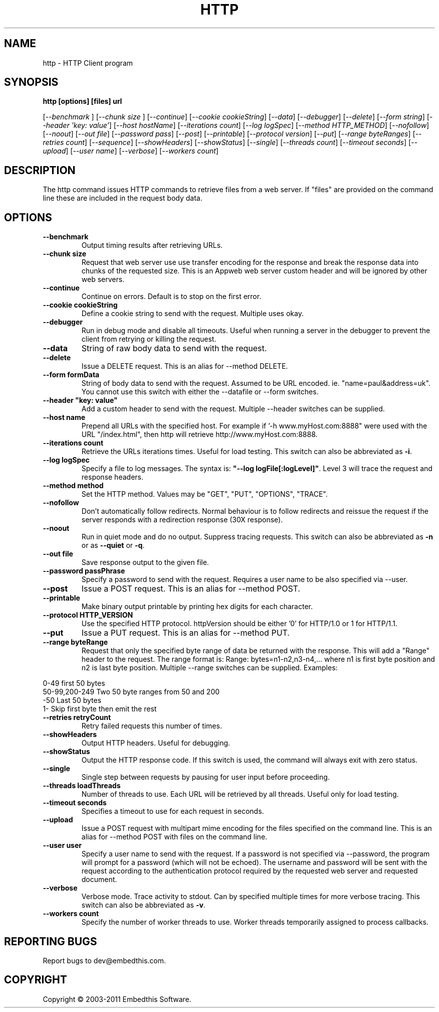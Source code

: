 .TH HTTP "1" "July 2011" "http" "User Commands"
.SH NAME
http \- HTTP Client program
.SH SYNOPSIS
.B http [options] [files] url
.PP
[\fI--benchmark \fR]
[\fI--chunk size \fR]
[\fI--continue\fR] 
[\fI--cookie cookieString\fR] 
[\fI--data\fR] 
[\fI--debugger\fR] 
[\fI--delete\fR] 
[\fI--form string\fR]
[\fI--header 'key: value'\fR]
[\fI--host hostName\fR]
[\fI--iterations count\fR]
[\fI--log logSpec\fR]
[\fI--method HTTP_METHOD\fR]
[\fI--nofollow\fR]
[\fI--noout\fR]
[\fI--out file\fR]
[\fI--password pass\fR]
[\fI--post\fR]
[\fI--printable\fR]
[\fI--protocol version\fR]
[\fI--put\fR]
[\fI--range byteRanges\fR]
[\fI--retries count\fR]
[\fI--sequence\fR]
[\fI--showHeaders\fR]
[\fI--showStatus\fR]
[\fI--single\fR]
[\fI--threads count\fR]
[\fI--timeout seconds\fR]
[\fI--upload\fR]
[\fI--user name\fR]
[\fI--verbose\fR]
[\fI--workers count\fR]
.SH DESCRIPTION
The http command issues HTTP commands to retrieve files from a web server. If "files" are provided on the command line
these are included in the request body data. 
.SH OPTIONS
.TP
\fB\--benchmark\fR 
Output timing results after retrieving URLs.
.TP
\fB\--chunk size\fR 
Request that web server use use transfer encoding for the response and break the response data into 
chunks of the requested size. This is an Appweb web server custom header and will be ignored by other web servers.
.TP
\fB\--continue\fR 
Continue on errors. Default is to stop on the first error.
.TP
\fB\--cookie cookieString\fR 
Define a cookie string to send with the request. Multiple uses okay.
.TP
\fB\--debugger\fR 
Run in debug mode and disable all timeouts. Useful when running a server in the debugger to prevent the client
from retrying or killing the request.
.TP
\fB\--data\fR 
String of raw body data to send with the request.
.TP
\fB\--delete\fR 
Issue a DELETE request. This is an alias for --method DELETE.
.TP
\fB\--form formData\fR 
String of body data to send with the request. Assumed to be URL encoded. ie. "name=paul&address=uk".
You cannot use this switch with either the --datafile or --form switches.
.TP
\fB\--header "key: value"\fR 
Add a custom header to send with the request. Multiple --header switches can be supplied.
.TP
\fB\--host name\fR 
Prepend all URLs with the specified host. For example if '-h www.myHost.com:8888" were used with the URL "/index.html", 
then http will retrieve http://www.myHost.com:8888.
.TP
\fB\--iterations count\fR 
Retrieve the URLs iterations times. Useful for load testing. This switch can also be abbreviated as \fB\-i\fR.
.TP
\fB\--log logSpec\fR 
Specify a file to log messages.  The syntax is: \fB"--log logFile[:logLevel]"\fR.
Level 3 will trace the request and response headers.
.TP
\fB\--method method\fR 
Set the HTTP method. Values may be "GET", "PUT", "OPTIONS", "TRACE".
.TP
\fB\--nofollow \fR 
Don't automatically follow redirects. Normal behaviour is to follow redirects and reissue the request if the server
responds with a redirection response (30X response).
.TP
\fB\--noout \fR 
Run in quiet mode and do no output. Suppress tracing requests.
This switch can also be abbreviated as \fB\-n\fR or as \fB--quiet\fR or \fB-q\fR.
.TP
\fB\--out file \fR 
Save response output to the given file.
.TP
\fB\--password passPhrase\fR 
Specify a password to send with the request. Requires a user name to be also specified via --user.
.TP
\fB\--post\fR 
Issue a POST request. This is an alias for --method POST.
.TP
\fB\--printable\fR 
Make binary output printable by printing hex digits for each character.
.TP
\fB\--protocol HTTP_VERSION\fR 
Use the specified HTTP protocol. httpVersion should be either '0' for HTTP/1.0 or 1 for HTTP/1.1.
.TP
\fB\--put\fR 
Issue a PUT request. This is an alias for --method PUT.
.TP
\fB\--range byteRange\fR 
Request that only the specified byte range of data be returned with the response. This will add a "Range" header to the request.
The range format  is:  Range: bytes=n1-n2,n3-n4,... where n1 is first byte position and n2 is last byte position.
Multiple --range switches can be supplied.
Examples:
.PP
.PD 0
       0-49             first 50 bytes
.PP
       50-99,200-249    Two 50 byte ranges from 50 and 200
.PP
       -50              Last 50 bytes
.PP
       1-               Skip first byte then emit the rest
.PD 1
.PP
.TP
\fB\--retries retryCount\fR 
Retry failed requests this number of times.
.TP
\fB\--showHeaders \fR 
Output HTTP headers. Useful for debugging.
.TP
\fB\--showStatus \fR 
Output the HTTP response code. If this switch is used, the command will always exit with zero status.
.TP
\fB\--single \fR 
Single step between requests by pausing for user input before proceeding.
.TP
\fB\--threads loadThreads\fR 
Number of threads to use. Each URL will be retrieved by all threads. Useful only for load testing. 
.TP
\fB\--timeout seconds\fR 
Specifies a timeout to use for each request in seconds.
.TP
\fB\--upload\fR 
Issue a POST request with multipart mime encoding for the files specified on the command line. This is an alias 
for --method POST with files on the command line.
.TP
\fB\--user user\fR 
Specify a user name to send with the request. If a password is not specified via --password, the program will 
prompt for a password (which will not be echoed). The username and password will be sent with the request
according to the authentication protocol required by the requested web server and requested document.
.TP
\fB\--verbose\fR 
Verbose mode. Trace activity to stdout. Can by specified multiple times for more verbose tracing.  
This switch can also be abbreviated as \fB\-v\fR.
.TP
\fB\--workers count\fR 
Specify the number of worker threads to use. Worker threads temporarily assigned to process callbacks.
.PP
.SH "REPORTING BUGS"
Report bugs to dev@embedthis.com.
.SH COPYRIGHT
Copyright \(co 2003-2011 Embedthis Software.
